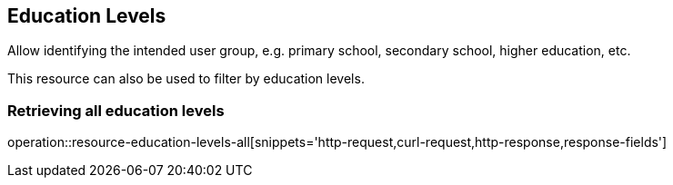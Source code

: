 [[resources-education-levels]]
== Education Levels

Allow identifying the intended user group, e.g. primary school, secondary school, higher education, etc.

This resource can also be used to filter by education levels.

=== Retrieving all education levels

operation::resource-education-levels-all[snippets='http-request,curl-request,http-response,response-fields']

